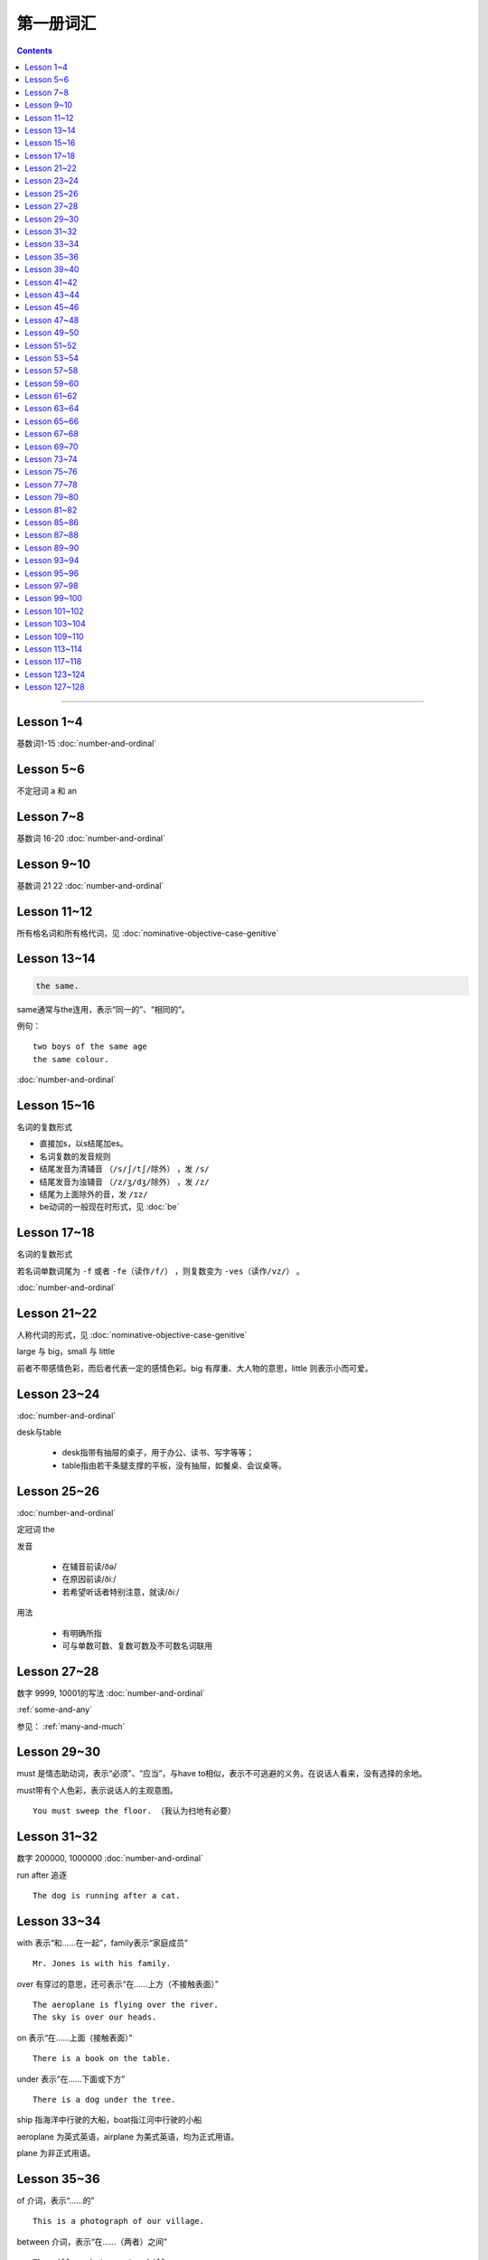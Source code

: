 =====================
第一册词汇
=====================

.. contents::
    :depth: 2

----

Lesson 1~4
===================

基数词1-15 :doc:`number-and-ordinal`

Lesson 5~6
================

不定冠词 a 和 an

Lesson 7~8
====================

基数词 16-20 :doc:`number-and-ordinal`

Lesson 9~10
===================

基数词 21 22 :doc:`number-and-ordinal`

Lesson 11~12
===================

所有格名词和所有格代词，见 :doc:`nominative-objective-case-genitive`

Lesson 13~14
===================

.. code::

    the same.

same通常与the连用，表示“同一的”、“相同的”。

例句： ::

    two boys of the same age
    the same colour.

:doc:`number-and-ordinal`

Lesson 15~16
================

名词的复数形式

- 直接加s，以s结尾加es。

- 名词复数的发音规则

- 结尾发音为清辅音 ``（/s/ʃ/tʃ/除外）`` ，发 ``/s/``

- 结尾发音为浊辅音 ``（/z/ʒ/dʒ/除外）`` ，发 ``/z/``

- 结尾为上面除外的音，发 ``/ɪz/``

- be动词的一般现在时形式，见 :doc:`be`

Lesson 17~18
=====================

名词的复数形式

若名词单数词尾为 ``-f`` 或者 ``-fe（读作/f/）`` ，则复数变为 ``-ves（读作/vz/）`` 。

:doc:`number-and-ordinal`

Lesson 21~22
====================

人称代词的形式，见 :doc:`nominative-objective-case-genitive`

large 与 big，small 与 little

前者不带感情色彩，而后者代表一定的感情色彩。big 有厚重、大人物的意思，little 则表示小而可爱。

Lesson 23~24
=======================

:doc:`number-and-ordinal`

desk与table

  * desk指带有抽屉的桌子，用于办公、读书、写字等等；
  * table指由若干条腿支撑的平板，没有抽屉，如餐桌、会议桌等。

Lesson 25~26
=================

:doc:`number-and-ordinal`

定冠词 the

发音

  * 在辅音前读/ðə/
  * 在原因前读/ðiː/
  * 若希望听话者特别注意，就读/ðiː/

用法

  * 有明确所指
  * 可与单数可数、复数可数及不可数名词联用

Lesson 27~28
==================

数字 9999, 10001的写法  :doc:`number-and-ordinal`

:ref:`some-and-any`

参见： :ref:`many-and-much`

Lesson 29~30
=================

must 是情态助动词，表示“必须”、“应当”，与have to相似，表示不可逃避的义务。在说话人看来，没有选择的余地。

must带有个人色彩，表示说话人的主观意图。 ::

    You must sweep the floor. （我认为扫地有必要）

Lesson 31~32
==================

数字 200000, 1000000 :doc:`number-and-ordinal`

run after 追逐 ::

    The dog is running after a cat.

Lesson 33~34
==================

with 表示“和……在一起”，family表示“家庭成员” ::

    Mr. Jones is with his family.

over 有穿过的意思，还可表示“在……上方（不接触表面）” ::

    The aeroplane is flying over the river.
    The sky is over our heads.

on 表示“在……上面（接触表面）” ::

    There is a book on the table.

under 表示“在……下面或下方” ::

    There is a dog under the tree.

ship 指海洋中行驶的大船，boat指江河中行驶的小船

aeroplane 为英式英语，airplane 为美式英语，均为正式用语。

plane 为非正式用语。

Lesson 35~36
===================

of 介词，表示“……的” ::

    This is a photograph of our village.

between 介词，表示“在……（两者）之间” ::

    The village between two hills.

along 介词，表示“沿着” ::

    along the banks of the river.

across 介词，表示“通过”某个平面 ::

    He is swimming across the river.

beside 介词，表示“在……旁边” ::

    beside the pack

短语动词

指后面跟着一个介词或者副词短语的动词，即“动词+介词或副词”。在非正式场合以及惯用语中中，英语存在着用短语动词代替与其同意的单个动词的强烈趋势。

短语动词一般是短小和简单的动作词，连用的介词一般是表示位置和方向的介词。例如 ::

    along, down, off, on, out, over, under

一个短语动词本身可能有不同的意义。 ::

    Come in, please.（而不说Enter）
    The cats are running along the wall. 猫正沿着墙跑。
    It's getting dark, We must run alone. 天黑了，我们必须走了。

Lesson 39~40
=======================

.. code::

    in front of 在……前面
    in the front of 在……前部

Lesson 41~42
==================

- 对于没有扶手的椅子 chair ，使用介词 on
- 对于有扶手的椅子 armchair ，使用介词 in

.. code::

    sit on a chair
    sit in an armchair

不可数名词 ::

    cheese, bread, soap, chocolate, milk, sugar, coffee, tea, tobacco

不可数名词没有复数形式，不能使用 a, an 来修饰。

若要表示“一些”的意思，肯定句使用 some， 否定句和疑问句使用 any。 ::

    Is there andy bread on the table?
    There isn't any bread. there's some milk.

如果要表示“一块”、“一张”、“一条”等，需要加 a piede of 这类表示数量的短语。 ::

    a loaf of 一条
    a loaf of bread 指西餐中用于切成片吃的面包
    a bar of 一条
    a bar of chocolate 指长条状的巧克力，一条巧克力
    a bottle of 一瓶
    a pound of 一磅

Lesson 43~44
===============

behind 介词 与 in front of 互为反义词

Lesson 45~46
===================

a minute 时间状语，表示“一会儿”、“片刻”

Lesson 47~48
===================

black 在有些搭配中不译为 黑色 ::

    black coffee 不加牛奶或者糖的清咖啡
    black tea 红茶
    white coffee 家牛奶的咖啡

序数词 1st ~ 12th 见:doc:`number-and-ordinal`

Lesson 49~50
===================

序数词 13th ~ 24th 见 :doc:`number-and-ordinal`

too 和 either

**too adv 也，还**

- 常用于肯定句，有时也用于疑问句，但不能用于否定句。

- 常见于句末，too前有逗号；

- 若不在句末，too前后都应有逗号。 ::

    I like lamb, too.
    Can I come, too?
    I, too, have been to shanghai.

**either adv 也，而且**

一般用于否定句，位于句末，前面通常有逗号 ::

    He doesn't like the house, and I don't like it, either.
    If you do not go, I shall not go, either.
    I haven't seen the film and my sister hasn't either.

Lesson 51~52
===================

- :doc:`month-and-season`
- :doc:`country-and-nationality`

在某个月份用介词 in

- sometimes 有时，间或
- sometime 改天，来日；以前的，某一时间的

Lesson 53~54
================

.. code::

    in the North = in the north of England.

North首字母大写，特指应该的北方。

表示一个国家或地区方位的词一般要大写，例如： ::

    in the East
    in the West
    in the South

但是，仅仅表示方位意义的方位词不需要大写，例如： ::

    a north wind
    a south windows

like ( verb ) and like ( preposition )

- 动词 like 表示 喜欢、想要
- 介词 like 表示 像……一样

.. code::

    His car is like mine.
    She is very like her sister.

Lesson 57~58
====================

乘坐交通工具 ::

    by car
    by boat
    by bus
    by plane
    by sea

步行 ::

    on foot

此刻 ::

    at the moment

Lesson 59~60
==================

writing paper

paper 意味“纸”、“纸张”的时候是不可数名词， 一张纸应该是 a sheet of paper 或 a piece of paper. ::

    a bottle of glue
    a box of chalk
    a bottle of ink

Lesson 61~62
==================

fell 和 look都是系动词，和be一样，后面可以跟形容词。 ::

    fell ill
    look ill

for 引出一段时间，表示某个动作持续多长时间 ::

    for a week
    for two hours each day

发烧 ::

    have a temperature

服用（吃）一片阿司匹林 ::

    take an aspirin
    have an aspirin

Lesson 63~64
===================

玩东西 ::

    play with...

搞出声响 ::

    make a noise

noise是抽象名词。 抽象名词是不可数的，前面加不定冠词a并不意味着1、2、3、4等数目，
只是赋予了那个名词具体的含义，比如一次、一种、一例、一番等等。 ::

    have a rest
    take a look at 看...一眼

out of 是介词短语，与in或者 into相对，表示“离开”、“脱离”。

keep 和 remain

keep 保持状态、保持；保存；保留；保守；储藏；保管 ::

    Keep the room warm.
    He would not be able to keep his job.
    Please keep the secret.

remain 留下；停留；保持不变 ::

    You world better remain at home.
    It will remain cold for a couple of days.

Lesson 65~66
=================

由 ``every, this, next`` 开头的时间状语前面通常不加介词 ::

    this evening
    next afternoon

dad 和 mum 前面如果没有所有格代词或名词所有格做修饰，特指自己的父母亲，要大写。father 和 mather 也是如此。 ::

    I'm going to meet some friends, Dad.

Lesson 67~68
==================

表示店铺、住宅、公共机构和建筑以及教堂的名字或者某人家的时候，名词所有格后面常不出现它所修饰的名词。 ::

    at the butcher's = at the butcher's shop
    the greengrocer's (shop)
    the hairdresser's (shop)
    the stationer's
    the doctor's (office)
    my mother's (house)
    St. Paul's (Church)

country

表示“农村”的时候，前面一定要加定冠词 the ::

    the country = the contryside

country 国家；国土；故乡；乡下；乡村；乡下的；乡村风味的 ::

    China is a country with a large population.
    His mother has always wanted to live in the country.
    I prefer country life to life in the city.

Lesson 69~70
====================

数以百计的，表示不确定数量的复数形式。同样还有数以千计的，数以万计的 ::

    hundreds of ...
    thousands of ...
    millions of ...

在明确数量的时候，hundred, thousand, million不加 ``-s`` 。 ::

    five hundred
    six thousand
    two million

这里的at是“出席，在某场合”之意 ::

    at the race 观看比赛

在表示编了号的东西时，可以用基数词表示顺序 ::

    car number fifteen
    Lesson 67
    Page 2
    Bus no. 332
    Question 10

在... 的途中 ::

    on the way home

at 介词表示地点 ::

  at the bus-stop
  at the railway station
  at the butcher's
  at school
  at the office
  at home

用介词 at, on, in 的时间短语

- at 时间短语，见 :ref:`at-time`

- on 介词用于周和月份中的任何一天，见 :ref:`on-time`

- in 时间短语，见 :ref:`in-time`

Lesson 73~74
====================

不规则动词的过去式

- go -- went
- see -- saw
- understand -- understood
- take -- took
- read -- read/red
- drink -- drank
- run -- ran
- know -- knew
- say -- said
- put -- put
- cut -- cut
- eat -- eat
- meet -- met
- come -- came
- lose -- lost
- tell -- told
- speak -- spoke
- find -- found
- give -- gave
- swin -- swam
- have -- had

Lesson 75~76
====================

一般过去式的时间短语

last + 过去时间

    last week/month/year/nignt

一段时间 + ago

    two minutes/hours/days/weeks/monthes/years ago

in + 过去某年

过去时间 + 限定词

    yeasterday, yeasterday morning, yesterday evening

before + last

    the week before last, the day before yesterday, the night before last


Lesson 77~78
====================

:ref:`ampm`

Lesson 79~80
====================

:ref:`many-and-much`

:ref:`a-lot-of`

参见： :ref:`some-and-any`

.. glossary::

    not at all

        at all 用在否定句中，表示“丝毫”、“一点”、“根本”的意思，有强调作用。

        We haven't got any meat at all

.. glossary::

    need

need 表示“需要，必须”。佐助动词多用于疑问句和否定句：

    Need I make an appointment?

    You need not hurry.

need 也可以作为实意动词使用，需要人称，数和石台上的变化。疑问句中也需要用助动词 do。例如：

    We need a lot of things this week.

    He needs some money.

    Do you need andy sugar?

    What do they need this week?

.. glossary::

    完全动词 have

dont's have = haven't got

    We haven't got much tea or coffee.

    We don't have got much tea or coffee.

Lesson 81~82
====================

.. glossary::

    完全动词 have

have 可以替代常用动词，表示 ``eat/enjoy/experience/drink/take`` 等含义。

此时的 have 是行为动词，所以和动作有关，而不表示“具有”状态，因此，此时它可以用于各种时态。

    Do you have milk in your tea?

    He's having a bath.

    We had lunch together today.

Lesson 85~86
================

.. glossary::

    never 和 ever

never 表示“从无”，“从未”，有强调的含义。ever 常常用于否定句、疑问句以及表示条件的从句中表示“以往任何时候”，“曾经”、“在任何时候”、“从来”这类意思。

Lesson 87~88
================

.. glossary::

    不规则动词

+--------+--------+----------+
| 一般时 | 过去式 | 过去分词 |
+--------+--------+----------+
| buy    | bought | bought   |
+--------+--------+----------+
| find   | found  | found    |
+--------+--------+----------+
| get    | got    | got      |
+--------+--------+----------+
| have   | had    | had      |
+--------+--------+----------+
| hear   | heard  | heard    |
+--------+--------+----------+
| leave  | left   | left     |
+--------+--------+----------+
| lose   | lost   | lost     |
+--------+--------+----------+
| make   | made   | made     |
+--------+--------+----------+
| send   | sent   | sent     |
+--------+--------+----------+
| meet   | met    | met      |
+--------+--------+----------+
| sweep  | swept  | swept    |
+--------+--------+----------+
| tell   | told   | told     |
+--------+--------+----------+


Lesson 89~90
================

.. glossary::

    不规则动词

+--------+--------+----------+
| 一般式 | 过去式 | 过去分词 |
+--------+--------+----------+
| cut    | cut    | cut      |
+--------+--------+----------+
| put    | put    | put      |
+--------+--------+----------+
| read   | read   | read     |
+--------+--------+----------+
| set    | set    | set      |
+--------+--------+----------+
| shut   | shut   | shut     |
+--------+--------+----------+
| do     | did    | done     |
+--------+--------+----------+
| come   | came   | come     |
+--------+--------+----------+
| give   | gave   | given    |
+--------+--------+----------+
| swim   | swam   | swum     |
+--------+--------+----------+
| take   | took   | taken    |
+--------+--------+----------+
| eat    | ate    | eaten    |
+--------+--------+----------+
| go     | went   | gone     |
+--------+--------+----------+
| rise   | rose   | risen    |
+--------+--------+----------+
| see    | saw    | seen     |
+--------+--------+----------+
| speak  | spoke  | spoken   |
+--------+--------+----------+

Lesson 93~94
================

.. glossary::

    不规则动词

+--------+--------+----------+
| 一般式 | 过去式 | 过去分词 |
+--------+--------+----------+
| fly    | flew   | flown    |
+--------+--------+----------+

:ref:`time-future`

Lesson 95~96
================

.. glossary::

    不规则动词

+--------+--------+----------+
| 一般式 | 过去式 | 过去分词 |
+--------+--------+----------+
| catch  | caught | caught   |
+--------+--------+----------+


:ref:`plenty-of`


Lesson 97~98
================

所有格形容词和所有格代词。所有格形容词是限定词，放在名词前与名词构成名词短语，在句中做定语。所有格代词后面不能加名词，在句中做主语、宾语、表语用。

:doc:`nominative-objective-case-genitive`

pence - penny 的复数形式

``It's got a zip.`` 中的 ``it's = it has`` 而非 ``it is``


Lesson 99~100
================

.. glossary::

    不规则动词

+--------+--------+----------+
| 一般式 | 过去式 | 过去分词 |
+--------+--------+----------+
| fall   | fell   | fallen   |
+--------+--------+----------+


Lesson 101~102
================

.. glossary::

    不规则动词

+--------+--------+----------+
| 一般式 | 过去式 | 过去分词 |
+--------+--------+----------+
| write  | wrote  | written  |
+--------+--------+----------+

Lesson 103~104
================

paper 当做“试卷”讲的时候，是可数名词。

Lesson 109~110
================

.. glossary::

    形容词的比较级和最高级

不规则形容词 ::

    good - better - best

    bad - worse - worst

    many/much - more - most

    little - less - least

    far - farther - farthest

    far - further - furthest


Lesson 113~114
================

change 既可以作为动词使用，取“兑换”之意，也可以作为名词使用，取“零钱”之意。


Lesson 117~118
================

寻找

look for 强调动作过程

find 强调寻找的结果

later that morning 那天上午的晚些时候

.. glossary::

    不规则动词

+--------+--------+----------+
| 一般式 | 过去式 | 过去分词 |
+--------+--------+----------+
| ring   | rang   | rung     |
+--------+--------+----------+


Lesson 123~124
================

.. glossary::

    不规则动词

+--------+--------+----------+
| 一般式 | 过去式 | 过去分词 |
+--------+--------+----------+
| grow   | grew   | grown    |
+--------+--------+----------+


Lesson 127~128
================

.. glossary::

    不规则动词

+--------+--------+----------+
| 一般式 | 过去式 | 过去分词 |
+--------+--------+----------+
| read   | read   | read     |
+--------+--------+----------+


